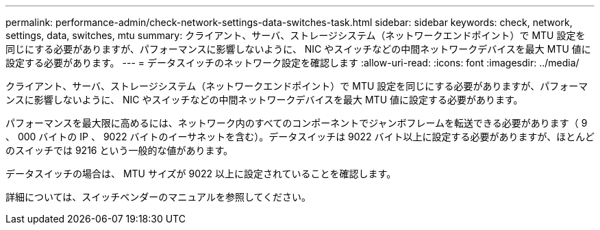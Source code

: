 ---
permalink: performance-admin/check-network-settings-data-switches-task.html 
sidebar: sidebar 
keywords: check, network, settings, data, switches, mtu 
summary: クライアント、サーバ、ストレージシステム（ネットワークエンドポイント）で MTU 設定を同じにする必要がありますが、パフォーマンスに影響しないように、 NIC やスイッチなどの中間ネットワークデバイスを最大 MTU 値に設定する必要があります。 
---
= データスイッチのネットワーク設定を確認します
:allow-uri-read: 
:icons: font
:imagesdir: ../media/


[role="lead"]
クライアント、サーバ、ストレージシステム（ネットワークエンドポイント）で MTU 設定を同じにする必要がありますが、パフォーマンスに影響しないように、 NIC やスイッチなどの中間ネットワークデバイスを最大 MTU 値に設定する必要があります。

パフォーマンスを最大限に高めるには、ネットワーク内のすべてのコンポーネントでジャンボフレームを転送できる必要があります（ 9 、 000 バイトの IP 、 9022 バイトのイーサネットを含む）。データスイッチは 9022 バイト以上に設定する必要がありますが、ほとんどのスイッチでは 9216 という一般的な値があります。

データスイッチの場合は、 MTU サイズが 9022 以上に設定されていることを確認します。

詳細については、スイッチベンダーのマニュアルを参照してください。
